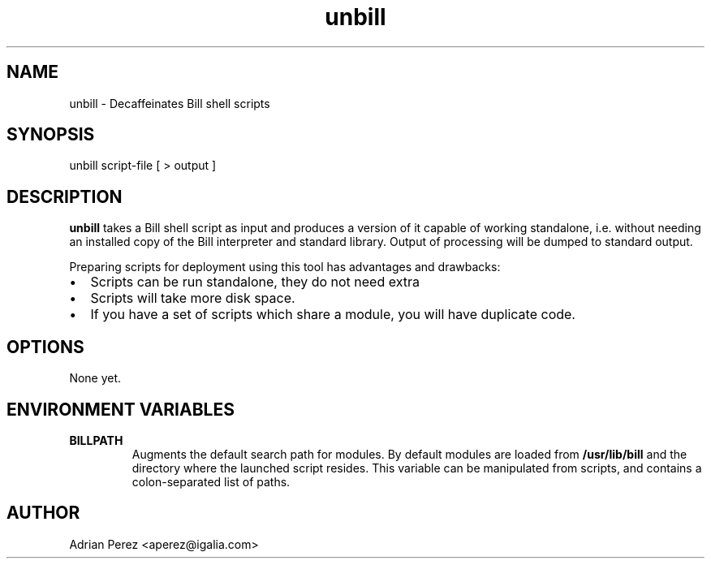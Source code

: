 .\" Man page generated from reStructeredText.
.TH unbill 1 "" "" "User commands"
.SH NAME
unbill \- Decaffeinates Bill shell scripts

.nr rst2man-indent-level 0
.
.de1 rstReportMargin
\\$1 \\n[an-margin]
level \\n[rst2man-indent-level]
level magin: \\n[rst2man-indent\\n[rst2man-indent-level]]
-
\\n[rst2man-indent0]
\\n[rst2man-indent1]
\\n[rst2man-indent2]
..
.de1 INDENT
.\" .rstReportMargin pre:
. RS \\$1
. nr rst2man-indent\\n[rst2man-indent-level] \\n[an-margin]
. nr rst2man-indent-level +1
.\" .rstReportMargin post:
..
.de UNINDENT
. RE
.\" indent \\n[an-margin]
.\" old: \\n[rst2man-indent\\n[rst2man-indent-level]]
.nr rst2man-indent-level -1
.\" new: \\n[rst2man-indent\\n[rst2man-indent-level]]
.in \\n[rst2man-indent\\n[rst2man-indent-level]]u
..

.SH SYNOPSIS
unbill script\-file [ > output ]


.SH DESCRIPTION
\fBunbill\fP takes a Bill shell script as input and produces a version of it
capable of working standalone, i.e. without needing an installed copy of
the Bill interpreter and standard library. Output of processing will be
dumped to standard output.

Preparing scripts for deployment using this tool has advantages and
drawbacks:

.INDENT 0.0

.IP \(bu 2
Scripts can be run standalone, they do not need extra


.IP \(bu 2
Scripts will take more disk space.


.IP \(bu 2
If you have a set of scripts which share a module, you will have duplicate
code.

.UNINDENT

.SH OPTIONS
None yet.


.SH ENVIRONMENT VARIABLES
.INDENT 0.0

.TP
.B BILLPATH
Augments the default search path for modules. By default modules are
loaded from \fB/usr/lib/bill\fP and the directory where the launched
script resides. This variable can be manipulated from scripts, and
contains a colon\-separated list of paths.

.UNINDENT

.SH AUTHOR
Adrian Perez <aperez@igalia.com>

.\" Generated by docutils manpage writer on 2008-09-08 12:35.
.\" 

